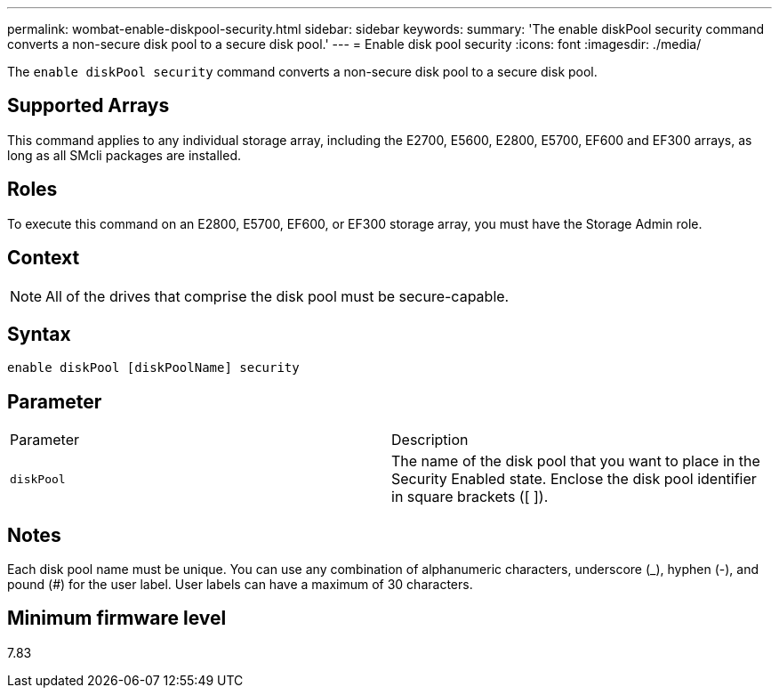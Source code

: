 ---
permalink: wombat-enable-diskpool-security.html
sidebar: sidebar
keywords: 
summary: 'The enable diskPool security command converts a non-secure disk pool to a secure disk pool.'
---
= Enable disk pool security
:icons: font
:imagesdir: ./media/

[.lead]
The `enable diskPool security` command converts a non-secure disk pool to a secure disk pool.

== Supported Arrays

This command applies to any individual storage array, including the E2700, E5600, E2800, E5700, EF600 and EF300 arrays, as long as all SMcli packages are installed.

== Roles

To execute this command on an E2800, E5700, EF600, or EF300 storage array, you must have the Storage Admin role.

== Context

[NOTE]
====
All of the drives that comprise the disk pool must be secure-capable.
====

== Syntax

----
enable diskPool [diskPoolName] security
----

== Parameter

|===
| Parameter| Description
a|
`diskPool`
a|
The name of the disk pool that you want to place in the Security Enabled state. Enclose the disk pool identifier in square brackets ([ ]).
|===

== Notes

Each disk pool name must be unique. You can use any combination of alphanumeric characters, underscore (_), hyphen (-), and pound (#) for the user label. User labels can have a maximum of 30 characters.

== Minimum firmware level

7.83
